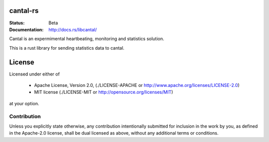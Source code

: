 =========
cantal-rs
=========

:Status: Beta
:Documentation: http://docs.rs/libcantal/


Cantal is an expermimental heartbeating, monitoring and statistics solution.

This is a rust library for sending statistics data to cantal.


=======
License
=======

Licensed under either of

 * Apache License, Version 2.0, (./LICENSE-APACHE or http://www.apache.org/licenses/LICENSE-2.0)
 * MIT license (./LICENSE-MIT or http://opensource.org/licenses/MIT)

at your option.

------------
Contribution
------------

Unless you explicitly state otherwise, any contribution intentionally
submitted for inclusion in the work by you, as defined in the Apache-2.0
license, shall be dual licensed as above, without any additional terms or
conditions.
